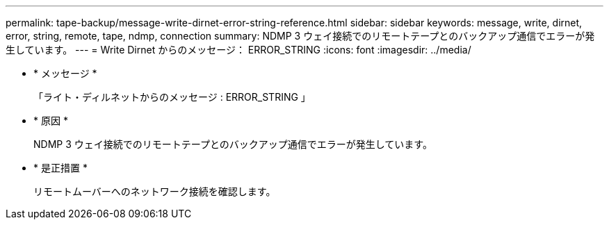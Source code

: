 ---
permalink: tape-backup/message-write-dirnet-error-string-reference.html 
sidebar: sidebar 
keywords: message, write, dirnet, error, string, remote, tape, ndmp, connection 
summary: NDMP 3 ウェイ接続でのリモートテープとのバックアップ通信でエラーが発生しています。 
---
= Write Dirnet からのメッセージ： ERROR_STRING
:icons: font
:imagesdir: ../media/


* * メッセージ *
+
「ライト・ディルネットからのメッセージ : ERROR_STRING 」

* * 原因 *
+
NDMP 3 ウェイ接続でのリモートテープとのバックアップ通信でエラーが発生しています。

* * 是正措置 *
+
リモートムーバーへのネットワーク接続を確認します。


